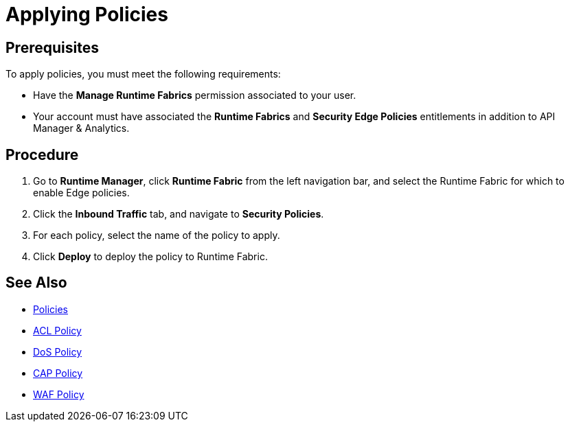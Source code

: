 = Applying Policies

== Prerequisites

To apply policies, you must meet the following requirements:

* Have the *Manage Runtime Fabrics* permission associated to your user.
* Your account must have associated the *Runtime Fabrics* and *Security Edge Policies* entitlements in addition to API Manager & Analytics.

== Procedure

. Go to *Runtime Manager*, click *Runtime Fabric* from the left navigation bar, and select the Runtime Fabric for which to enable Edge policies.
. Click the *Inbound Traffic* tab, and navigate to *Security Policies*.
. For each policy, select the name of the policy to apply.
. Click *Deploy* to deploy the policy to Runtime Fabric.

== See Also

* xref:index-policies.adoc[Policies]
* xref:acl-policy.adoc[ACL Policy]
* xref:dos-policy.adoc[DoS Policy]
* xref:cap-policy.adoc[CAP Policy]
* xref:waf-policy.adoc[WAF Policy]
